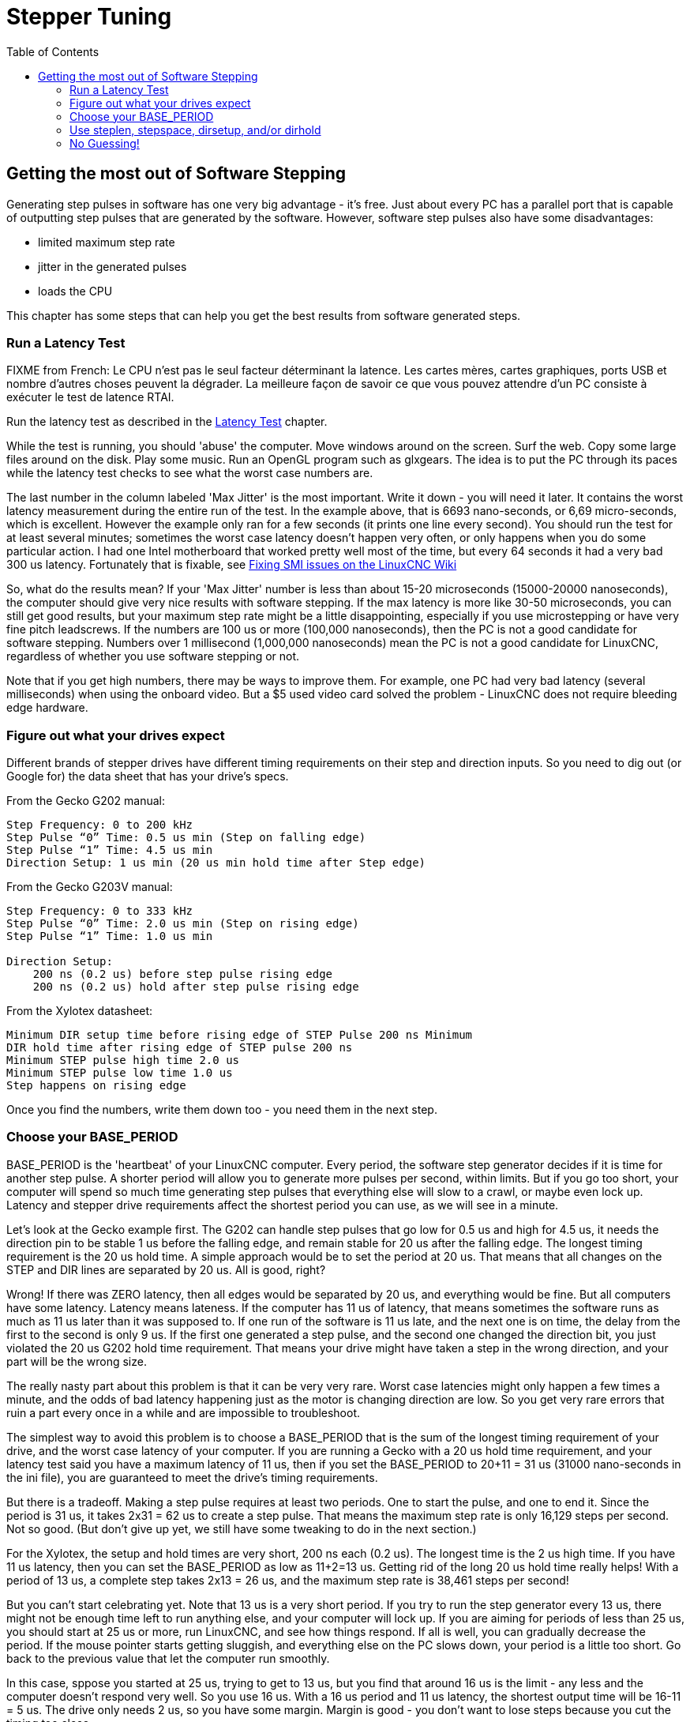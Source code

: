 :lang: en
:toc:

[[cha:Stepper-Tuning]]

= Stepper Tuning

== Getting the most out of Software Stepping

Generating step pulses in software has one very big advantage - it's
free. Just about every PC has a parallel port that is capable of
outputting step pulses that are generated by the software. However,
software step pulses also have some disadvantages:

* limited maximum step rate
* jitter in the generated pulses
* loads the CPU 

This chapter has some steps that can help you get the best results
from software generated steps.

=== Run a Latency Test

FIXME from French: Le CPU n'est pas le seul facteur déterminant la latence. Les cartes
mères, cartes graphiques, ports USB et nombre d'autres choses peuvent
la dégrader. La meilleure façon de savoir ce que vous pouvez attendre
d'un PC consiste à exécuter le test de latence RTAI.

Run the latency test as described in the <<cha:latency-test,Latency Test>>
chapter.

While the test is running, you should 'abuse' the computer. Move
windows around on the screen. Surf the web. Copy some large files
around on the disk. Play some music. Run an OpenGL program such as
glxgears. The idea is to put the PC through its paces while the latency
test checks to see what the worst case numbers are.

The last number in the column labeled 'Max Jitter' is the most important.
Write it down - you will need it later. It contains the worst latency
measurement during the entire run of the test. In the example above,
that is 6693 nano-seconds, or 6,69 micro-seconds, which is excellent.
However the example only ran for a few seconds (it prints one line
every second). You should run the test for at least several minutes;
sometimes the worst case latency doesn't happen very often, or only
happens when you do some particular action. I had one Intel motherboard
that worked pretty well most of the time, but every 64 seconds it had a
very bad 300 us latency. Fortunately that is fixable, see
http://wiki.linuxcnc.org/cgi-bin/wiki.pl?FixingSMIIssues[Fixing SMI
issues on the LinuxCNC Wiki]

So, what do the results mean? If your 'Max Jitter' number is less than
about 15-20 microseconds (15000-20000 nanoseconds), the computer should
give very nice results with software stepping. If the max latency is
more like 30-50 microseconds, you can still get good results, but your
maximum step rate might be a little disappointing, especially if you
use microstepping or have very fine pitch leadscrews. If the numbers
are 100 us or more (100,000 nanoseconds), then the PC is not a good
candidate for software stepping. Numbers over 1 millisecond (1,000,000
nanoseconds) mean the PC is not a good candidate for LinuxCNC,
regardless of whether you use software stepping or not.

Note that if you get high numbers, there may be ways to improve them.
For example, one PC had very bad latency (several milliseconds) when
using the onboard video. But a $5 used video card solved the
problem - LinuxCNC does not require bleeding edge hardware.

=== Figure out what your drives expect

Different brands of stepper drives have different timing requirements
on their step and direction inputs. So you need to dig out (or Google
for) the data sheet that has your drive's specs.

From the Gecko G202 manual:
....
Step Frequency: 0 to 200 kHz 
Step Pulse “0” Time: 0.5 us min (Step on falling edge) 
Step Pulse “1” Time: 4.5 us min 
Direction Setup: 1 us min (20 us min hold time after Step edge)
....

From the Gecko G203V manual:
....
Step Frequency: 0 to 333 kHz 
Step Pulse “0” Time: 2.0 us min (Step on rising edge) 
Step Pulse “1” Time: 1.0 us min 

Direction Setup: 
    200 ns (0.2 us) before step pulse rising edge 
    200 ns (0.2 us) hold after step pulse rising edge
....

From the Xylotex datasheet:
....
Minimum DIR setup time before rising edge of STEP Pulse 200 ns Minimum 
DIR hold time after rising edge of STEP pulse 200 ns 
Minimum STEP pulse high time 2.0 us 
Minimum STEP pulse low time 1.0 us 
Step happens on rising edge
....

Once you find the numbers, write them down too - you need them in the
next step.

=== Choose your BASE_PERIOD

BASE_PERIOD is the 'heartbeat' of your LinuxCNC computer. Every period,
the software step generator decides if it is time for another step
pulse. A shorter period will allow you to generate more pulses per
second, within limits. But if you go too short, your computer will spend
so much time generating step pulses that everything else will slow to a
crawl, or maybe even lock up. Latency and stepper drive requirements
affect the shortest period you can use, as we will see in a minute.

Let's look at the Gecko example first. The G202 can handle step pulses
that go low for 0.5 us and high for 4.5 us, it needs the direction pin to
be stable 1 us before the falling edge, and remain stable for 20 us after
the falling edge. The longest timing requirement is the 20 us hold time.
A simple approach would be to set the period at 20 us. That means that
all changes on the STEP and DIR lines are separated by 20 us. All is
good, right?

Wrong! If there was ZERO latency, then all edges would be separated by
20 us, and everything would be fine. But all computers have some
latency. Latency means lateness. If the computer has 11 us of latency,
that means sometimes the software runs as much as 11 us later than it
was supposed to. If one run of the software is 11 us late, and the next
one is on time, the delay from the first to the second is only 9 us. If
the first one generated a step pulse, and the second one changed the
direction bit, you just violated the 20 us G202 hold time requirement.
That means your drive might have taken a step in the wrong direction,
and your part will be the wrong size.

The really nasty part about this problem is that it can be very very
rare. Worst case latencies might only happen a few times a minute, and
the odds of bad latency happening just as the motor is changing
direction are low. So you get very rare errors that ruin a part every
once in a while and are impossible to troubleshoot.

The simplest way to avoid this problem is to choose a BASE_PERIOD that
is the sum of the longest timing requirement of your drive, and the
worst case latency of your computer. If you are running a Gecko with a
20 us hold time requirement, and your latency test said you have a
maximum latency of 11 us, then if you set the BASE_PERIOD to 20+11 =
31 us (31000 nano-seconds in the ini file), you are guaranteed to meet
the drive's timing requirements.

But there is a tradeoff. Making a step pulse requires at least two
periods. One to start the pulse, and one to end it. Since the period is
31 us, it takes 2x31 = 62 us to create a step pulse. That means the
maximum step rate is only 16,129 steps per second. Not so good. (But
don't give up yet, we still have some tweaking to do in the next
section.)

For the Xylotex, the setup and hold times are very short, 200 ns each
(0.2 us). The longest time is the 2 us high time. If you have 11 us
latency, then you can set the BASE_PERIOD as low as 11+2=13 us. Getting
rid of the long 20 us hold time really helps! With a period of 13 us, a
complete step takes 2x13 = 26 us, and the maximum step rate is 38,461
steps per second!

But you can't start celebrating yet. Note that 13 us is a very short
period. If you try to run the step generator every 13 us, there might
not be enough time left to run anything else, and your computer will
lock up. If you are aiming for periods of less than 25 us, you should
start at 25 us or more, run LinuxCNC, and see how things respond. If all
is well, you can gradually decrease the period. If the mouse pointer
starts getting sluggish, and everything else on the PC slows down, your
period is a little too short. Go back to the previous value that let
the computer run smoothly.

In this case, sppose you started at 25 us, trying to get to 13 us, but
you find that around 16 us is the limit - any less and the computer
doesn't respond very well. So you use 16 us. With a 16 us period and 11 us
latency, the shortest output time will be 16-11 = 5 us. The drive only
needs 2 us, so you have some margin. Margin is good - you don't want to
lose steps because you cut the timing too close.

What is the maximum step rate? Remember, two periods to make a step.
You settled on 16 us for the period, so a step takes 32 us. That works
out to a not bad 31,250 steps per second.

=== Use steplen, stepspace, dirsetup, and/or dirhold

In the last section, we got the Xylotex drive to a 16 us period and a
31,250 step per second maximum speed. But the Gecko was stuck at 31 us
and a not-so-nice 16,129 steps per second. The Xylotex example is as
good as we can make it. But the Gecko can be improved.

The problem with the G202 is the 20 us hold time requirement. That plus
the 11 us latency is what forces us to use a slow 31 us period. But the
LinuxCNC software step generator has some parameters that let you increase
the various time from one period to several. For example, if steplen is
changed from 1 to 2, then it there will be two periods between the
beginning and end of the step pulse. Likewise, if dirhold is changed
from 1 to 3, there will be at least three periods between the step
pulse and a change of the direction pin.

If we can use dirhold to meet the 20 us hold time requirement, then the
next longest time is the 4.5 us high time. Add the 11 us latency to the
4.5 us high time, and you get a minimum period of 15.5 us. When you try
15.5 us, you find that the computer is sluggish, so you settle on 16 us.
If we leave dirhold at 1 (the default), then the minimum time between
step and direction is the 16 us period minus the 11 us latency = 5 us,
which is not enough. We need another 15 us. Since the period is 16 us, we
need one more period. So we change dirhold from 1 to 2. Now the minimum
time from the end of the step pulse to the changing direction pin is
5+16=21 us, and we don't have to worry about the Gecko stepping the
wrong direction because of latency.

If the computer has a latency of 11 us, then a combination of a 16 us
base period, and a dirhold value of 2 ensures that we will always meet
the timing requirements of the Gecko. For normal stepping (no direction
change), the increased dirhold value has no effect. It takes two
periods totalling 32 us to make each step, and we have the same 31,250
step per second rate that we got with the Xylotex.

The 11 us latency number used in this example is very good. If you work
through these examples with larger latency, like 20 or 25 us, the top
step rate for both the Xylotex and the Gecko will be lower. But the
same formulas apply for calculating the optimum BASE_PERIOD, and for
tweaking dirhold or other step generator parameters.

=== No Guessing!

For a fast AND reliable software based stepper system, you cannot just
guess at periods and other configuration parameters. You need to make
measurements on your computer, and do the math to ensure that your
drives get the signals they need.

To make the math easier, I've created an Open Office spreadsheet  
http://wiki.linuxcnc.org/uploads/StepTimingCalculator.ods[Step Timing Calculator].
You enter your latency test result and your stepper drive timing
requirements and the spreadsheet calculates the optimum BASE_PERIOD.
Next, you test the period to make sure it won't slow down or lock up
your PC. Finally, you enter the actual period, and the spreadsheet will
tell you the stepgen parameter settings that are needed to meet your
drive's timing requirements. It also calculates the maximum step rate
that you will be able to generate.

I've added a few things to the spreadsheet to calculate max speed and
stepper electrical calculations.

